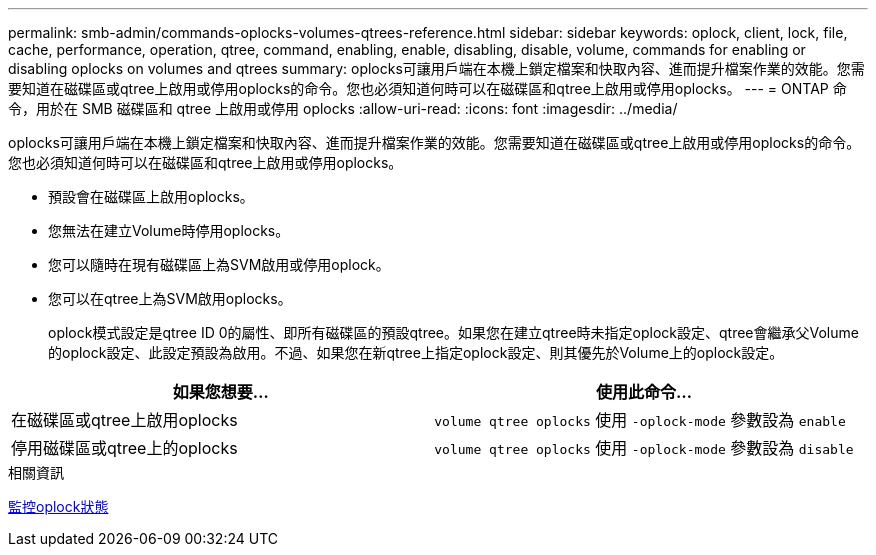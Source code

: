 ---
permalink: smb-admin/commands-oplocks-volumes-qtrees-reference.html 
sidebar: sidebar 
keywords: oplock, client, lock, file, cache, performance, operation, qtree, command, enabling, enable, disabling, disable, volume, commands for enabling or disabling oplocks on volumes and qtrees 
summary: oplocks可讓用戶端在本機上鎖定檔案和快取內容、進而提升檔案作業的效能。您需要知道在磁碟區或qtree上啟用或停用oplocks的命令。您也必須知道何時可以在磁碟區和qtree上啟用或停用oplocks。 
---
= ONTAP 命令，用於在 SMB 磁碟區和 qtree 上啟用或停用 oplocks
:allow-uri-read: 
:icons: font
:imagesdir: ../media/


[role="lead"]
oplocks可讓用戶端在本機上鎖定檔案和快取內容、進而提升檔案作業的效能。您需要知道在磁碟區或qtree上啟用或停用oplocks的命令。您也必須知道何時可以在磁碟區和qtree上啟用或停用oplocks。

* 預設會在磁碟區上啟用oplocks。
* 您無法在建立Volume時停用oplocks。
* 您可以隨時在現有磁碟區上為SVM啟用或停用oplock。
* 您可以在qtree上為SVM啟用oplocks。
+
oplock模式設定是qtree ID 0的屬性、即所有磁碟區的預設qtree。如果您在建立qtree時未指定oplock設定、qtree會繼承父Volume的oplock設定、此設定預設為啟用。不過、如果您在新qtree上指定oplock設定、則其優先於Volume上的oplock設定。



|===
| 如果您想要... | 使用此命令... 


 a| 
在磁碟區或qtree上啟用oplocks
 a| 
`volume qtree oplocks` 使用 `-oplock-mode` 參數設為 `enable`



 a| 
停用磁碟區或qtree上的oplocks
 a| 
`volume qtree oplocks` 使用 `-oplock-mode` 參數設為 `disable`

|===
.相關資訊
xref:monitor-oplock-status-task.adoc[監控oplock狀態]
